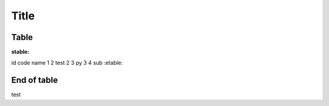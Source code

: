 Title
=====

Table
-----


:stable:
id code name
1 2 test
2 3 py
3 4 sub
:etable:


End of table
------------
test